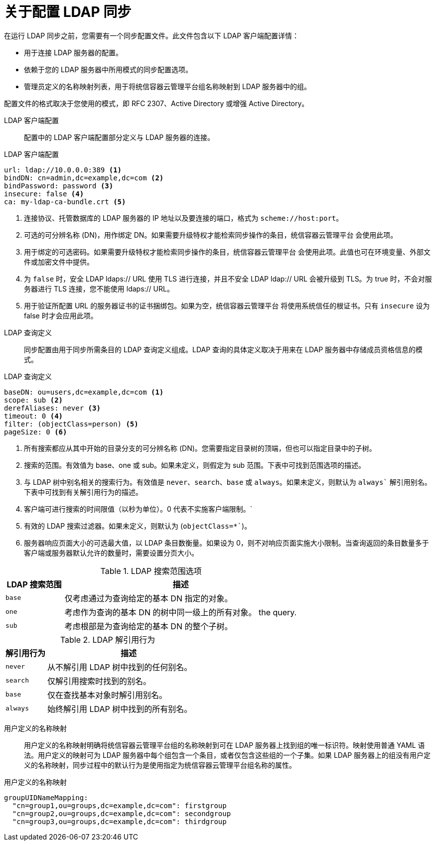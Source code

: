 // Module included in the following assemblies:
//
// * authentication/ldap-syncing.adoc

:_content-type: CONCEPT
[id="ldap-syncing-about_{context}"]
= 关于配置 LDAP 同步

在运行 LDAP 同步之前，您需要有一个同步配置文件。此文件包含以下 LDAP 客户端配置详情：

* 用于连接 LDAP 服务器的配置。
* 依赖于您的 LDAP 服务器中所用模式的同步配置选项。
* 管理员定义的名称映射列表，用于将统信容器云管理平台组名称映射到 LDAP 服务器中的组。

配置文件的格式取决于您使用的模式，即 RFC 2307、Active Directory 或增强 Active Directory。

[[ldap-client-configuration]]
LDAP 客户端配置::

配置中的 LDAP 客户端配置部分定义与 LDAP 服务器的连接。


.LDAP 客户端配置
[source,yaml]
----
url: ldap://10.0.0.0:389 <1>
bindDN: cn=admin,dc=example,dc=com <2>
bindPassword: password <3>
insecure: false <4>
ca: my-ldap-ca-bundle.crt <5>
----
<1> 连接协议、托管数据库的 LDAP 服务器的 IP 地址以及要连接的端口，格式为 `scheme://host:port`。
<2> 可选的可分辨名称 (DN)，用作绑定 DN。如果需要升级特权才能检索同步操作的条目，统信容器云管理平台 会使用此项。
<3> 用于绑定的可选密码。如果需要升级特权才能检索同步操作的条目，统信容器云管理平台 会使用此项。此值也可在环境变量、外部文件或加密文件中提供。
<4> 为 `false` 时，安全 LDAP ldaps:// URL 使用 TLS 进行连接，并且不安全 LDAP ldap:// URL 会被升级到 TLS。为 true 时，不会对服务器进行 TLS 连接，您不能使用 ldaps:// URL。
<5> 用于验证所配置 URL 的服务器证书的证书捆绑包。如果为空，统信容器云管理平台 将使用系统信任的根证书。只有 `insecure` 设为 false 时才会应用此项。

[[ldap-query-definition]]
LDAP 查询定义::
同步配置由用于同步所需条目的 LDAP 查询定义组成。LDAP 查询的具体定义取决于用来在 LDAP 服务器中存储成员资格信息的模式。

.LDAP 查询定义
[source,yaml]
----
baseDN: ou=users,dc=example,dc=com <1>
scope: sub <2>
derefAliases: never <3>
timeout: 0 <4>
filter: (objectClass=person) <5>
pageSize: 0 <6>
----
<1> 所有搜索都应从其中开始的目录分支的可分辨名称 (DN)。您需要指定目录树的顶端，但也可以指定目录中的子树。
<2> 搜索的范围。有效值为 base、one 或 sub。如果未定义，则假定为 sub 范围。下表中可找到范围选项的描述。
<3> 与 LDAP 树中别名相关的搜索行为。有效值是 `never`、`search`、`base` 或 `always`。如果未定义，则默认为 `always`` 解引用别名。下表中可找到有关解引用行为的描述。
<4> 客户端可进行搜索的时间限值（`以秒为单位`）。0 代表不实施客户端限制。`
<5> 有效的 LDAP 搜索过滤器。如果未定义，则默认为 (`objectClass=*``)。
<6> 服务器响应页面大小的可选最大值，以 LDAP 条目数衡量。如果设为 0，则不对响应页面实施大小限制。当查询返回的条目数量多于客户端或服务器默认允许的数量时，需要设置分页大小。

[[ldap-search]]
.LDAP 搜索范围选项
[cols="2a,8a",options="header"]
|===
|LDAP 搜索范围 | 描述
.^|`base`          | 仅考虑通过为查询给定的基本 DN 指定的对象。
.^|`one`           | 考虑作为查询的基本 DN 的树中同一级上的所有对象。
the query.
.^|`sub`           | 考虑根部是为查询给定的基本 DN 的整个子树。
|===

[[deref-aliases]]
.LDAP 解引用行为
[cols="2a,8a",options="header"]
|===
|解引用行为 | 描述
.^|`never`              | 从不解引用 LDAP 树中找到的任何别名。
.^|`search`             | 仅解引用搜索时找到的别名。
.^|`base`               | 仅在查找基本对象时解引用别名。
.^|`always`             | 始终解引用 LDAP 树中找到的所有别名。
|===

[[user-defined-name-mapping]]
用户定义的名称映射::
用户定义的名称映射明确将统信容器云管理平台组的名称映射到可在 LDAP 服务器上找到组的唯一标识符。映射使用普通 YAML 语法。用户定义的映射可为 LDAP 服务器中每个组包含一个条目，或者仅包含这些组的一个子集。如果 LDAP 服务器上的组没有用户定义的名称映射，同步过程中的默认行为是使用指定为统信容器云管理平台组名称的属性。

.用户定义的名称映射
[source,yaml]
----
groupUIDNameMapping:
  "cn=group1,ou=groups,dc=example,dc=com": firstgroup
  "cn=group2,ou=groups,dc=example,dc=com": secondgroup
  "cn=group3,ou=groups,dc=example,dc=com": thirdgroup
----
